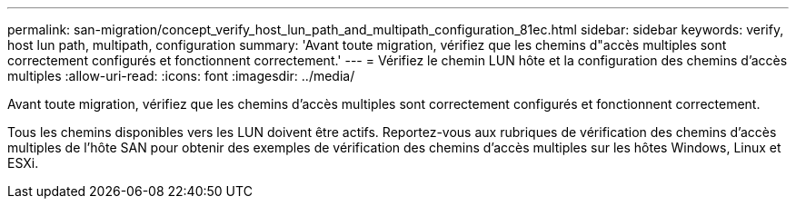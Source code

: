 ---
permalink: san-migration/concept_verify_host_lun_path_and_multipath_configuration_81ec.html 
sidebar: sidebar 
keywords: verify, host lun path, multipath, configuration 
summary: 'Avant toute migration, vérifiez que les chemins d"accès multiples sont correctement configurés et fonctionnent correctement.' 
---
= Vérifiez le chemin LUN hôte et la configuration des chemins d'accès multiples
:allow-uri-read: 
:icons: font
:imagesdir: ../media/


[role="lead"]
Avant toute migration, vérifiez que les chemins d'accès multiples sont correctement configurés et fonctionnent correctement.

Tous les chemins disponibles vers les LUN doivent être actifs. Reportez-vous aux rubriques de vérification des chemins d'accès multiples de l'hôte SAN pour obtenir des exemples de vérification des chemins d'accès multiples sur les hôtes Windows, Linux et ESXi.

